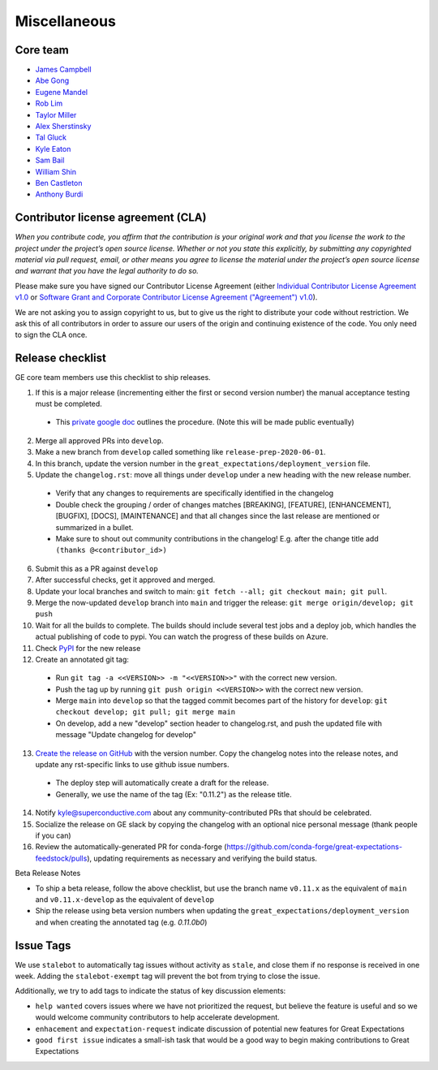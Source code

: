 .. _contributing_miscellaneous:

Miscellaneous
==============

Core team
------------------------

* `James Campbell <https://github.com/jcampbell>`__
* `Abe Gong <https://github.com/abegong>`__
* `Eugene Mandel <https://github.com/eugmandel>`__
* `Rob Lim <https://github.com/roblim>`__
* `Taylor Miller <https://github.com/Aylr>`__
* `Alex Sherstinsky <https://github.com/alexsherstinsky>`__
* `Tal Gluck <https://github.com/talagluck>`__
* `Kyle Eaton <https://github.com/kyleaton>`__
* `Sam Bail <https://github.com/spbail>`__
* `William Shin <https://github.com/Shinnnyshinshin>`__
* `Ben Castleton <https://github.com/bhcastleton>`__
* `Anthony Burdi <https://github.com/anthonyburdi>`__


.. _contributing_cla:

Contributor license agreement (CLA)
---------------------------------------

*When you contribute code, you affirm that the contribution is your original work and that you license the work to the project under the project’s open source license. Whether or not you state this explicitly, by submitting any copyrighted material via pull request, email, or other means you agree to license the material under the project’s open source license and warrant that you have the legal authority to do so.*

Please make sure you have signed our Contributor License Agreement (either `Individual Contributor License Agreement v1.0 <https://docs.google.com/forms/d/e/1FAIpQLSdA-aWKQ15yBzp8wKcFPpuxIyGwohGU1Hx-6Pa4hfaEbbb3fg/viewform?usp=sf_link>`__ or `Software Grant and Corporate Contributor License Agreement ("Agreement") v1.0 <https://docs.google.com/forms/d/e/1FAIpQLSf3RZ_ZRWOdymT8OnTxRh5FeIadfANLWUrhaSHadg_E20zBAQ/viewform?usp=sf_link>`__).

We are not asking you to assign copyright to us, but to give us the right to distribute your code without restriction. We ask this of all contributors in order to assure our users of the origin and continuing existence of the code. You only need to sign the CLA once.


Release checklist
-----------------------------------------

GE core team members use this checklist to ship releases.

1. If this is a major release (incrementing either the first or second version number) the manual acceptance testing must be completed.

  * This `private google doc <https://docs.google.com/document/d/16QJPSCawEkwuEjShZeHa01TlQm9nbUwS6GwmFewJ3EY>`_ outlines the procedure. (Note this will be made public eventually)

2. Merge all approved PRs into ``develop``.
3. Make a new branch from ``develop`` called something like ``release-prep-2020-06-01``.
4. In this branch, update the version number in the ``great_expectations/deployment_version`` file.

5. Update the ``changelog.rst``: move all things under ``develop`` under a new heading with the new release number.

  * Verify that any changes to requirements are specifically identified in the changelog
  * Double check the grouping / order of changes matches [BREAKING], [FEATURE], [ENHANCEMENT], [BUGFIX], [DOCS], [MAINTENANCE] and that all changes since the last release are mentioned or summarized in a bullet.
  * Make sure to shout out community contributions in the changelog! E.g. after the change title add ``(thanks @<contributor_id>)``

6. Submit this as a PR against ``develop``
7. After successful checks, get it approved and merged.
8. Update your local branches and switch to main: ``git fetch --all; git checkout main; git pull``.
9. Merge the now-updated ``develop`` branch into ``main`` and trigger the release: ``git merge origin/develop; git push``
10. Wait for all the builds to complete. The builds should include several test jobs and a deploy job, which handles the actual publishing of code to pypi. You can watch the progress of these builds on Azure.
11. Check `PyPI <https://pypi.org/project/great-expectations/#history>`__ for the new release
12. Create an annotated git tag:

  * Run ``git tag -a <<VERSION>> -m "<<VERSION>>"`` with the correct new version.
  * Push the tag up by running ``git push origin <<VERSION>>`` with the correct new version.
  * Merge ``main`` into ``develop`` so that the tagged commit becomes part of the history for ``develop``: ``git checkout develop; git pull; git merge main``
  * On develop, add a new "develop" section header to changelog.rst, and push the updated file with message "Update changelog for develop"

13. `Create the release on GitHub <https://github.com/great-expectations/great_expectations/releases>`__ with the version number. Copy the changelog notes into the release notes, and update any rst-specific links to use github issue numbers.

  * The deploy step will automatically create a draft for the release.
  * Generally, we use the name of the tag (Ex: "0.11.2") as the release title.
  
14. Notify kyle@superconductive.com about any community-contributed PRs that should be celebrated.
15. Socialize the release on GE slack by copying the changelog with an optional nice personal message (thank people if you can)
16. Review the automatically-generated PR for conda-forge (https://github.com/conda-forge/great-expectations-feedstock/pulls), updating requirements as necessary and verifying the build status.

Beta Release Notes

* To ship a beta release, follow the above checklist, but use the branch name ``v0.11.x`` as the equivalent of ``main`` and ``v0.11.x-develop`` as the equivalent of ``develop``
* Ship the release using beta version numbers when updating the ``great_expectations/deployment_version`` and when creating the annotated tag (e.g. `0.11.0b0`)


Issue Tags
-----------------------------------------

We use ``stalebot`` to automatically tag issues without activity as ``stale``, and close them if no response is received in one week. Adding the ``stalebot-exempt`` tag will prevent the bot from trying to close the issue.

Additionally, we try to add tags to indicate the status of key discussion elements:

* ``help wanted`` covers issues where we have not prioritized the request, but believe the feature is useful and so we would welcome community contributors to help accelerate development.
* ``enhacement`` and ``expectation-request`` indicate discussion of potential new features for Great Expectations
* ``good first issue`` indicates a small-ish task that would be a good way to begin making contributions to Great Expectations
